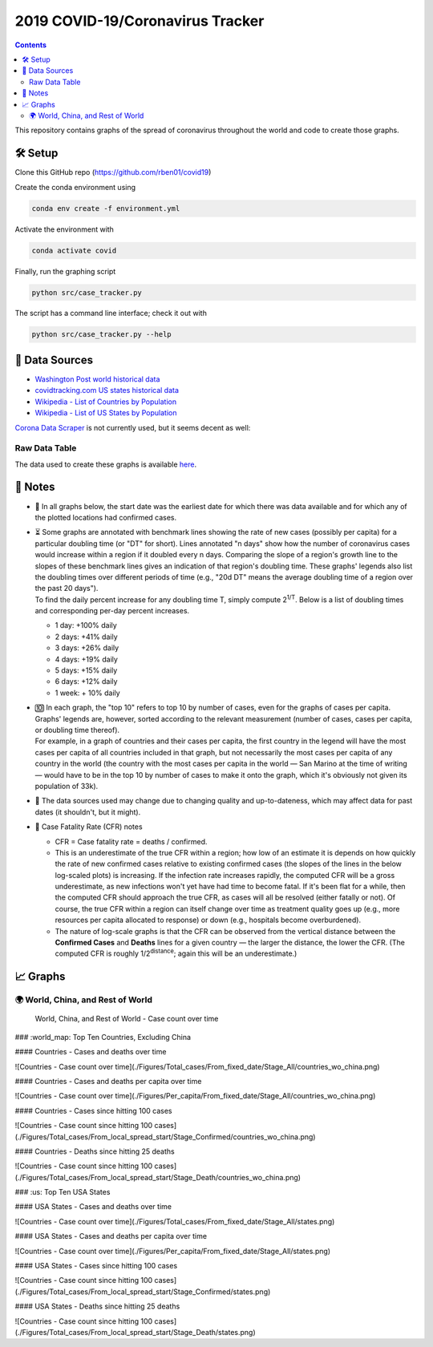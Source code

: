 2019 COVID-19/Coronavirus Tracker
!!!!!!!!!!!!!!!!!!!!!!!!!!!!!!!!!

.. |total cases| replace:: confirmed cases and deaths

.. contents::
  :backlinks: none

This repository contains graphs of the spread of coronavirus throughout the world and code to create those graphs.

🛠 Setup
#########

Clone this GitHub repo (https://github.com/rben01/covid19)

Create the conda environment using

.. code-block:: bash

	conda env create -f environment.yml

Activate the environment with

.. code-block:: bash

	conda activate covid

Finally, run the graphing script

.. code-block:: bash

	python src/case_tracker.py

The script has a command line interface; check it out with

.. code-block:: bash

	python src/case_tracker.py --help

💾 Data Sources
################

.. _Washington Post world historical data: https://www.washingtonpost.com/graphics/2020/world/mapping-spread-new-coronavirus/data/clean/world-daily-historical.csv

.. _covidtracking.com US states historical data: https://covidtracking.com/api/states/daily.csv

.. _Wikipedia - List of Countries by Population: https://en.wikipedia.org/wiki/List_of_countries_and_dependencies_by_population

.. _Wikipedia - List of US States by Population: https://en.wikipedia.org/wiki/List_of_states_and_territories_of_the_United_States_by_population

* `Washington Post world historical data`_
* `covidtracking.com US states historical data`_
* `Wikipedia - List of Countries by Population`_
* `Wikipedia - List of US States by Population`_

`Corona Data Scraper <https://coronadatascraper.com/#home>`_ is not currently used, but it seems decent as well:

Raw Data Table
$$$$$$$$$$$$$$$$

The data used to create these graphs is available `here <data/data_table.csv>`_.

📓 Notes
###################
- 📅 In all graphs below, the start date was the earliest date for which there was data available and for which any of the plotted locations had confirmed cases.

- | ⏳ Some graphs are annotated with benchmark lines showing the rate of new cases (possibly per capita) for a particular doubling time (or "DT" for short). Lines annotated "n days" show how the number of coronavirus cases would increase within a region if it doubled every n days. Comparing the slope of a region's growth line to the slopes of these benchmark lines gives an indication of that region's doubling time. These graphs' legends also list the doubling times over different periods of time (e.g., "20d DT" means the average doubling time of a region over the past 20 days").
  | To find the daily percent increase for any doubling time T, simply compute 2\ :sup:`1/T`. Below is a list of doubling times and corresponding per-day percent increases.

  - 1 day: +100% daily
  - 2 days: +41% daily
  - 3 days: +26% daily
  - 4 days: +19% daily
  - 5 days: +15% daily
  - 6 days: +12% daily
  - 1 week: + 10% daily

- | 🔟 In each graph, the "top 10" refers to top 10 by number of cases, even for the graphs of cases per capita. Graphs' legends are, however, sorted according to the relevant measurement (number of cases, cases per capita, or doubling time thereof).
  | For example, in a graph of countries and their cases per capita, the first country in the legend will have the most cases per capita of all countries included in that graph, but not necessarily the most cases per capita of any country in the world (the country with the most cases per capita in the world — San Marino at the time of writing — would have to be in the top 10 by number of cases to make it onto the graph, which it's obviously not given its population of 33k).

- 🔄 The data sources used may change due to changing quality and up-to-dateness, which may affect data for past dates (it shouldn't, but it might).

- 📝 Case Fatality Rate (CFR) notes

  - CFR = Case fatality rate = deaths / confirmed.
  - This is an underestimate of the true CFR within a region; how low of an estimate it is depends on how quickly the rate of new confirmed cases relative to existing confirmed cases (the slopes of the lines in the below log-scaled plots) is increasing. If the infection rate increases rapidly, the computed CFR will be a gross underestimate, as new infections won't yet have had time to become fatal. If it's been flat for a while, then the computed CFR should approach the true CFR, as cases will all be resolved (either fatally or not). Of course, the true CFR within a region can itself change over time as treatment quality goes up (e.g., more resources per capita allocated to response) or down (e.g., hospitals become overburdened).

  - The nature of log-scale graphs is that the CFR can be observed from the vertical distance between the **Confirmed Cases** and **Deaths** lines for a given country — the larger the distance, the lower the CFR. (The computed CFR is roughly 1/2\ :sup:`distance`; again this will be an underestimate.)

📈 Graphs
################

🌍 World, China, and Rest of World
$$$$$$$$$$$$$$$$$$$$$$$$$$$$$$$$$$$$$$$$$$$$$$

.. figure:: ./Figures/Total_cases/From_fixed_date/Stage_All/world.png
   :alt: World, China, and Rest of World - Case count over time

   World, China, and Rest of World - Case count over time



### :world_map: Top Ten Countries, Excluding China

#### Countries - Cases and deaths over time

![Countries - Case count over time](./Figures/Total_cases/From_fixed_date/Stage_All/countries_wo_china.png)

#### Countries - Cases and deaths per capita over time

![Countries - Case count over time](./Figures/Per_capita/From_fixed_date/Stage_All/countries_wo_china.png)

#### Countries - Cases since hitting 100 cases

![Countries - Case count since hitting 100 cases](./Figures/Total_cases/From_local_spread_start/Stage_Confirmed/countries_wo_china.png)

#### Countries - Deaths since hitting 25 deaths

![Countries - Case count since hitting 100 cases](./Figures/Total_cases/From_local_spread_start/Stage_Death/countries_wo_china.png)

### :us: Top Ten USA States

#### USA States - Cases and deaths over time

![Countries - Case count over time](./Figures/Total_cases/From_fixed_date/Stage_All/states.png)

#### USA States - Cases and deaths per capita over time

![Countries - Case count over time](./Figures/Per_capita/From_fixed_date/Stage_All/states.png)

#### USA States - Cases since hitting 100 cases

![Countries - Case count since hitting 100 cases](./Figures/Total_cases/From_local_spread_start/Stage_Confirmed/states.png)

#### USA States - Deaths since hitting 25 deaths

![Countries - Case count since hitting 100 cases](./Figures/Total_cases/From_local_spread_start/Stage_Death/states.png)
